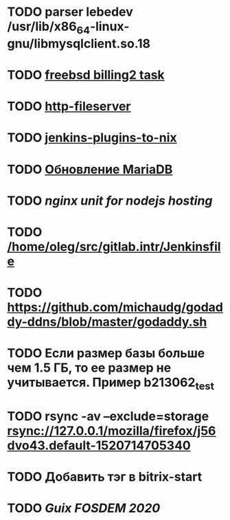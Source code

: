 * TODO parser lebedev /usr/lib/x86_64-linux-gnu/libmysqlclient.so.18
  SCHEDULED: <2020-01-20 Mon> DEADLINE: <2020-01-20 Mon>
* TODO [[https://billing2.intr/vds/queue/item/257839][freebsd billing2 task]]
  SCHEDULED: <2020-01-20 Mon>
* TODO [[/home/oleg/majordomo/webservices/http-fileserver/][http-fileserver]]
  SCHEDULED: <2020-01-20 Mon>
* TODO [[https://github.com/teh/jenkins-plugins-to-nix/blob/master/metadata.py][jenkins-plugins-to-nix]]
  SCHEDULED: <2020-01-31 Fri>
* TODO [[http://redmine.intr/issues/8833][Обновление MariaDB]]
  SCHEDULED: <2020-01-31 Fri>
* TODO [[nginx unit for nodejs hosting]]
  SCHEDULED: <2020-01-24 Fri>
* TODO [[/home/oleg/src/gitlab.intr/Jenkinsfile]]
  SCHEDULED: <2020-01-26 Sun>
* TODO [[https://github.com/michaudg/godaddy-ddns/blob/master/godaddy.sh]]
  SCHEDULED: <2020-01-26 Sun>
* TODO Если размер базы больше чем 1.5 ГБ, то ее размер не учитывается. Пример b213062_test
  SCHEDULED: <2020-01-31 Fri>
* TODO rsync -av --exclude=storage rsync://127.0.0.1/mozilla/firefox/j56dvo43.default-1520714705340
  SCHEDULED: <2020-01-27 Mon>
* TODO Добавить тэг в bitrix-start
  SCHEDULED: <2020-01-27 Mon>
* TODO [[%5Bhttps://libreplanet.org/wiki/Group:Guix/FOSDEM2020%5D%5BGroup:Guix/FOSDEM2020 - LibrePlanet%5D][Guix FOSDEM 2020]]
  SCHEDULED: <2020-01-30 Thu>
